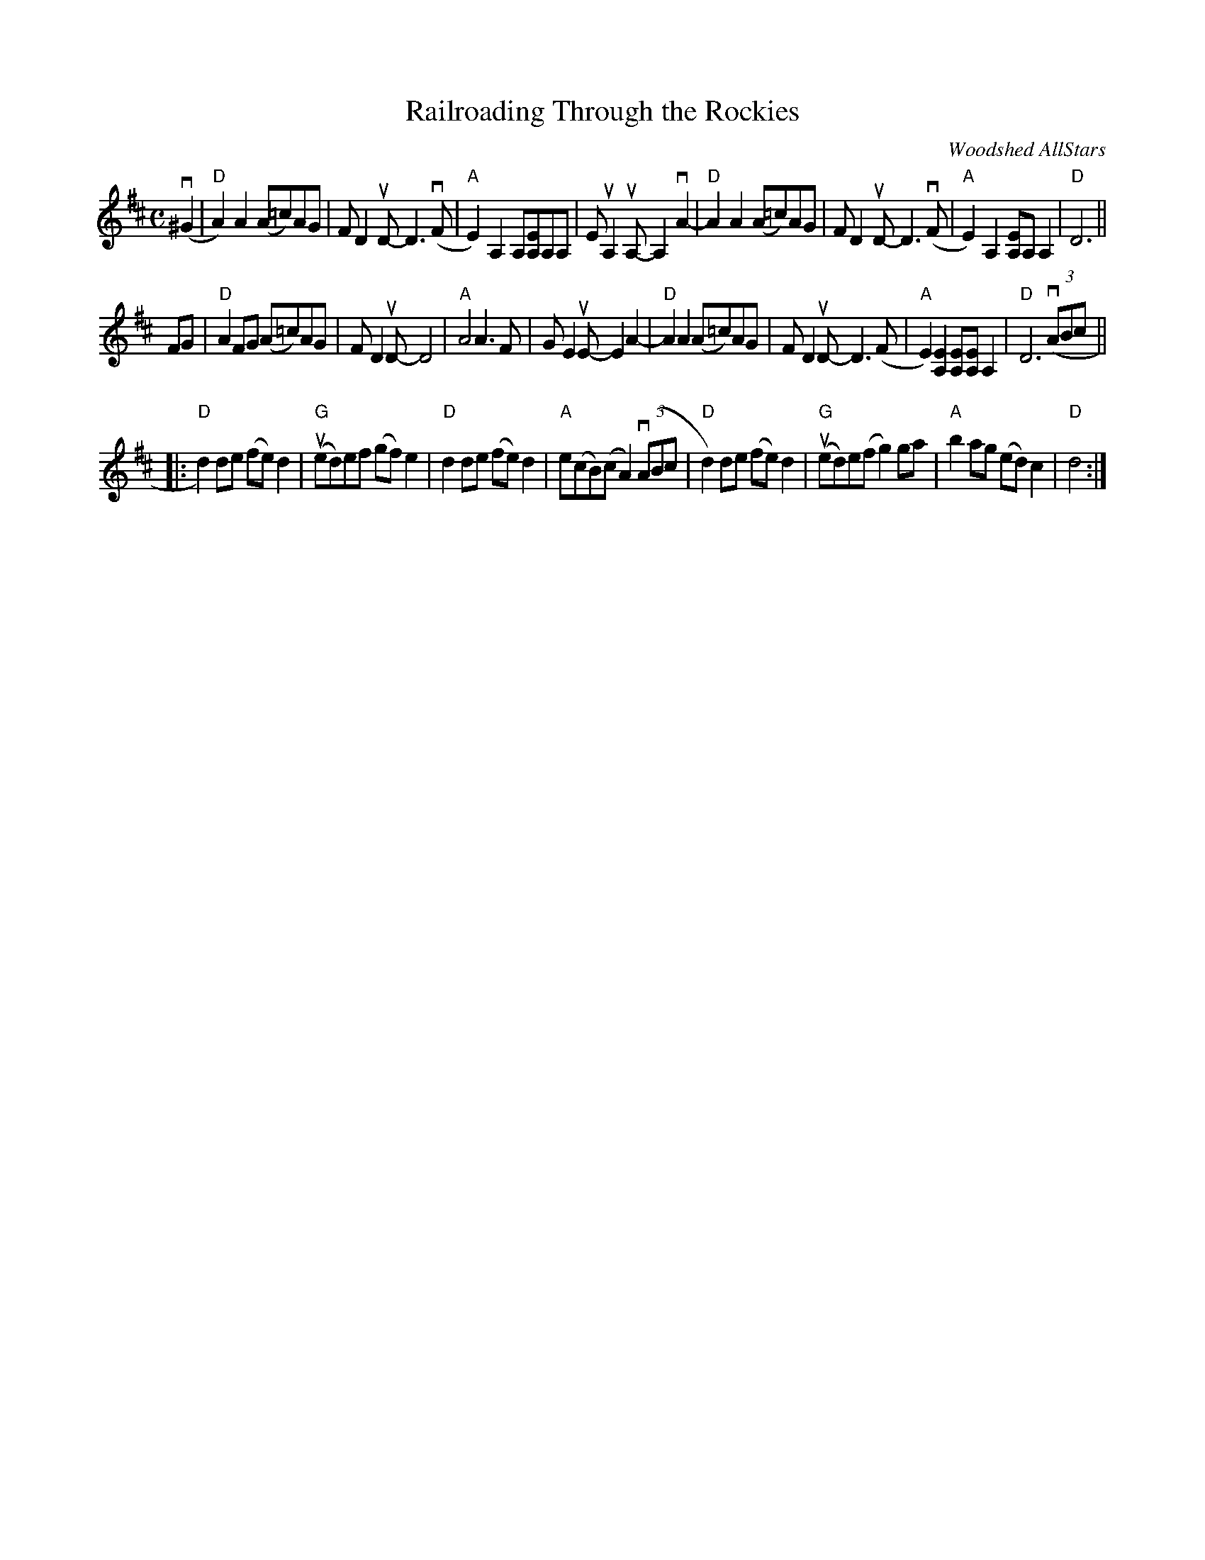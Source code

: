 X: 1
T: Railroading Through the Rockies
C: Woodshed AllStars
R: reel
Z: 2020 John Chambers <jc:trillian.mit.edu>
S: https://www.facebook.com/groups/Fiddletuneoftheday/
S: https://www.facebook.com/groups/Fiddletuneoftheday/photos/
M: C
L: 1/8
K: D
v(^G2 |\
"D"A2)A2 (A=c)AG | FD2uD- D3(vF | "A"E2)A,2 A,[EA,]A,A, | EuA,2uA,- A,2vA2- |\
"D"A2A2 (A=c)AG | FD2uD- D3(vF | "A"E2)A,2 [EA,]A,A,2 | "D"D6 ||
FG |\
"D"A2FG (A=c)AG | FD2uD- D4 | "A"A4 A3F | GE2uE- E2A2- |\
"D"A2A2 (A=c)AG | FD2uD- D3(F | "A"E2)[E2A,2] [EA,][EA,]A,2 | "D"D6 (3(vABc ||
|:\
"D"d2)de (fe)d2 | "G"(ued)ef (gf)e2 | "D"d2de (fe)d2 | "A"e(cB)(c A2) (3(vABc |\
"D"d2)de (fe)d2 | ("G"ued)e(f g2)ga | "A"b2ag (ed)c2 | "D"d4 :|
